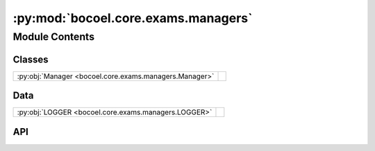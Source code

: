 :py:mod:`bocoel.core.exams.managers`
====================================

.. py:module:: bocoel.core.exams.managers

.. autodoc2-docstring:: bocoel.core.exams.managers
   :allowtitles:

Module Contents
---------------

Classes
~~~~~~~

.. list-table::
   :class: autosummary longtable
   :align: left

   * - :py:obj:`Manager <bocoel.core.exams.managers.Manager>`
     - .. autodoc2-docstring:: bocoel.core.exams.managers.Manager
          :summary:

Data
~~~~

.. list-table::
   :class: autosummary longtable
   :align: left

   * - :py:obj:`LOGGER <bocoel.core.exams.managers.LOGGER>`
     - .. autodoc2-docstring:: bocoel.core.exams.managers.LOGGER
          :summary:

API
~~~

.. py:data:: LOGGER
   :canonical: bocoel.core.exams.managers.LOGGER
   :value: 'get_logger(...)'

   .. autodoc2-docstring:: bocoel.core.exams.managers.LOGGER

.. py:class:: Manager(root: str | pathlib.Path | None = None, skip_rerun: bool = True)
   :canonical: bocoel.core.exams.managers.Manager

   .. autodoc2-docstring:: bocoel.core.exams.managers.Manager

   .. rubric:: Initialization

   .. autodoc2-docstring:: bocoel.core.exams.managers.Manager.__init__

   .. py:attribute:: _examinator
      :canonical: bocoel.core.exams.managers.Manager._examinator
      :type: bocoel.core.exams.examinators.Examinator
      :value: None

      .. autodoc2-docstring:: bocoel.core.exams.managers.Manager._examinator

   .. py:method:: run(steps: int | None = None, *, optimizer: bocoel.core.optim.Optimizer, embedder: bocoel.corpora.Embedder, corpus: bocoel.corpora.Corpus, model: bocoel.models.GenerativeModel | bocoel.models.ClassifierModel, adaptor: bocoel.models.Adaptor) -> pandas.DataFrame
      :canonical: bocoel.core.exams.managers.Manager.run

      .. autodoc2-docstring:: bocoel.core.exams.managers.Manager.run

   .. py:method:: save(*, scores: pandas.DataFrame, optimizer: bocoel.core.optim.Optimizer, corpus: bocoel.corpora.Corpus, model: bocoel.models.GenerativeModel | bocoel.models.ClassifierModel, adaptor: bocoel.models.Adaptor, embedder: bocoel.corpora.Embedder, md5: str) -> None
      :canonical: bocoel.core.exams.managers.Manager.save

      .. autodoc2-docstring:: bocoel.core.exams.managers.Manager.save

   .. py:method:: with_cols(df: pandas.DataFrame, columns: dict[str, typing.Any]) -> pandas.DataFrame
      :canonical: bocoel.core.exams.managers.Manager.with_cols

      .. autodoc2-docstring:: bocoel.core.exams.managers.Manager.with_cols

   .. py:method:: _launch(optimizer: bocoel.core.optim.Optimizer, steps: int | None = None) -> collections.abc.Generator[collections.abc.Mapping[int, float], None, None]
      :canonical: bocoel.core.exams.managers.Manager._launch
      :staticmethod:

      .. autodoc2-docstring:: bocoel.core.exams.managers.Manager._launch

   .. py:method:: load(path: str | pathlib.Path) -> pandas.DataFrame
      :canonical: bocoel.core.exams.managers.Manager.load
      :staticmethod:

      .. autodoc2-docstring:: bocoel.core.exams.managers.Manager.load

   .. py:method:: md5(*, optimizer: bocoel.core.optim.Optimizer, embedder: bocoel.corpora.Embedder, corpus: bocoel.corpora.Corpus, model: bocoel.models.GenerativeModel | bocoel.models.ClassifierModel, adaptor: bocoel.models.Adaptor) -> str
      :canonical: bocoel.core.exams.managers.Manager.md5
      :staticmethod:

      .. autodoc2-docstring:: bocoel.core.exams.managers.Manager.md5

   .. py:method:: current() -> str
      :canonical: bocoel.core.exams.managers.Manager.current
      :staticmethod:

      .. autodoc2-docstring:: bocoel.core.exams.managers.Manager.current
